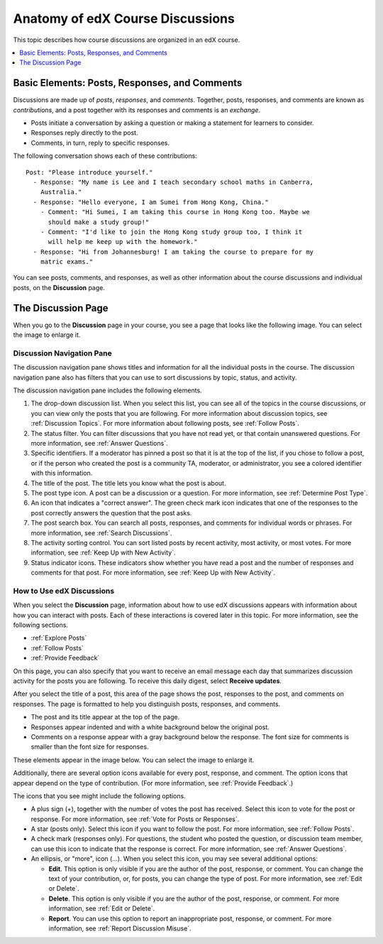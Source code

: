 
.. _Anatomy of edX Course Discussions:

#######################################
Anatomy of edX Course Discussions
#######################################

This topic describes how course discussions are organized in an edX course.

.. contents::
  :local:
  :depth: 1

**********************************************
Basic Elements: Posts, Responses, and Comments
**********************************************

Discussions are made up of *posts*, *responses*, and *comments*. Together,
posts, responses, and comments are known as *contributions*, and a post
together with its responses and comments is an *exchange*.

* Posts initiate a conversation by asking a question or making a statement
  for learners to consider.

* Responses reply directly to the post.

* Comments, in turn, reply to specific responses.

The following conversation shows each of these contributions:

::

  Post: "Please introduce yourself."
    - Response: "My name is Lee and I teach secondary school maths in Canberra,
      Australia."
    - Response: "Hello everyone, I am Sumei from Hong Kong, China."
      - Comment: "Hi Sumei, I am taking this course in Hong Kong too. Maybe we
        should make a study group!"
      - Comment: "I'd like to join the Hong Kong study group too, I think it
        will help me keep up with the homework."
    - Response: "Hi from Johannesburg! I am taking the course to prepare for my
      matric exams."

You can see posts, comments, and responses, as well as other information about
the course discussions and individual posts, on the **Discussion** page.

********************
The Discussion Page
********************

When you go to the **Discussion** page in your course, you see a page that
looks like the following image. You can select the image to enlarge it.

.. image:: ../../../shared/students/Images/DiscussionHomeCallouts.png
   :width: 800
   :alt: Discussion home page with the discussion navigation pane to one side
       of the "How to use edX discussions" pane. Numbered callouts indicate the
       elements on this page.

===========================
Discussion Navigation Pane
===========================

The discussion navigation pane shows titles and information for all the
individual posts in the course. The discussion navigation pane also has filters
that you can use to sort discussions by topic, status, and activity.

The discussion navigation pane includes the following elements.

#. The drop-down discussion list. When you select this list, you can see all of
   the topics in the course discussions, or you can view only the posts that
   you are following. For more information about discussion topics, see
   :ref:`Discussion Topics`. For more information about following posts, see
   :ref:`Follow Posts`.

#. The status filter. You can filter discussions that you have not read yet, or
   that contain unanswered questions. For more information, see :ref:`Answer
   Questions`.

#. Specific identifiers. If a moderator has pinned a post so that it is at the
   top of the list, if you chose to follow a post, or if the person who created
   the post is a community TA, moderator, or administrator, you see a colored
   identifier with this information.

#. The title of the post. The title lets you know what the post is about.

#. The post type icon. A post can be a discussion or a question. For more
   information, see :ref:`Determine Post Type`.

#. An icon that indicates a "correct answer". The green check mark icon
   indicates that one of the responses to the post correctly answers the
   question that the post asks.

#. The post search box. You can search all posts, responses, and comments for
   individual words or phrases. For more information, see :ref:`Search
   Discussions`.

#. The activity sorting control. You can sort listed posts by recent activity,
   most activity, or most votes. For more information, see :ref:`Keep Up with
   New Activity`.

#. Status indicator icons. These indicators show whether you have read a post
   and the number of responses and comments for that post. For more
   information, see :ref:`Keep Up with New Activity`.

===========================
How to Use edX Discussions
===========================

When you select the **Discussion** page, information about how to use edX
discussions appears with information about how you can interact with posts.
Each of these interactions is covered later in this topic. For more
information, see the following sections.

* :ref:`Explore Posts`
* :ref:`Follow Posts`
* :ref:`Provide Feedback`

On this page, you can also specify that you want to receive an email message
each day that summarizes discussion activity for the posts you are following.
To receive this daily digest, select **Receive updates**.

.. image:: ../../../shared/students/Images/Disc_ReceiveUpdates.png
  :width: 400
  :alt: The How to Use edX Discussions pane with the Receive Updates check box
      circled.

After you select the title of a post, this area of the page shows the post,
responses to the post, and comments on responses. The page is formatted to help
you distinguish posts, responses, and comments.

* The post and its title appear at the top of the page.

* Responses appear indented and with a white background below the original
  post.

* Comments on a response appear with a gray background below the response. The
  font size for comments is smaller than the font size for responses.

These elements appear in the image below. You can select the image to enlarge
it.

.. image:: ../../../shared/students/Images/Disc_PostsEtc.png
   :width: 600
   :alt: Discussion page with a specific post selected in the discussion
       navigation pane and the post, responses, and comments next to it.

Additionally, there are several option icons available for every post,
response, and comment. The option icons that appear depend on the type of
contribution. (For more information, see :ref:`Provide Feedback`.)

.. image:: ../../../shared/students/Images/Disc_OptionIcons.png
  :width: 450
  :alt: A single post with the option icons indicated.

The icons that you see might include the following options.

* A plus sign (+), together with the number of votes the post has received.
  Select this icon to vote for the post or response. For more information, see
  :ref:`Vote for Posts or Responses`.

* A star (posts only). Select this icon if you want to follow the post. For
  more information, see :ref:`Follow Posts`.

* A check mark (responses only). For questions, the student who posted the
  question, or discussion team member, can use this icon to indicate that the
  response is correct. For more information, see :ref:`Answer Questions`.

* An ellipsis, or "more", icon (...). When you select this icon, you may see
  several additional options:

  * **Edit**. This option is only visible if you are the author of the post,
    response, or comment. You can change the text of your contribution, or, for
    posts, you can change the type of post. For more information, see
    :ref:`Edit or Delete`.

  * **Delete**. This option is only visible if you are the author of the post,
    response, or comment. For more information, see :ref:`Edit or Delete`.

  * **Report**. You can use this option to report an inappropriate post,
    response, or comment. For more information, see :ref:`Report Discussion
    Misuse`.
